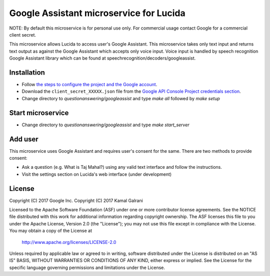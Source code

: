 Google Assistant microservice for Lucida
========================================

NOTE: By default this microservice is for personal use only. For commercial usage contact Google for a commercial client secret.

This microservice allows Lucida to access user's Google Assistant. This microservice takes only text input and returns text output as against the Google Assistant which accepts only voice input. Voice input is handled by speech recognition Google Assistant library which can be found at speechrecognition/decoders/googleassist.

Installation
------------

- Follow `the steps to configure the project and the Google account <https://developers.google.com/assistant/sdk/prototype/getting-started-other-platforms/config-dev-project-and-account>`_.
- Download the ``client_secret_XXXXX.json`` file from the `Google API Console Project credentials section <https://console.developers.google.com/apis/credentials>`_.
- Change directory to `questionanswering/googleassist` and type `make all` followed by `make setup`

Start microservice
------------------

- Change directory to `questionanswering/googleassist` and type `make start_server`

Add user
-----------

This microservice uses Google Assistant and requires user's consent for the same. There are two methods to provide consent:

- Ask a question (e.g. What is Taj Mahal?) using any valid text interface and follow the instructions.
- Visit the settings section on Lucida's web interface (under development)

License
-------

Copyright (C) 2017 Google Inc.
Copyright (C) 2017 Kamal Galrani

Licensed to the Apache Software Foundation (ASF) under one or more contributor
license agreements.  See the NOTICE file distributed with this work for
additional information regarding copyright ownership.  The ASF licenses this
file to you under the Apache License, Version 2.0 (the "License"); you may not
use this file except in compliance with the License.  You may obtain a copy of
the License at

  http://www.apache.org/licenses/LICENSE-2.0

Unless required by applicable law or agreed to in writing, software
distributed under the License is distributed on an "AS IS" BASIS, WITHOUT
WARRANTIES OR CONDITIONS OF ANY KIND, either express or implied.  See the
License for the specific language governing permissions and limitations under
the License.
